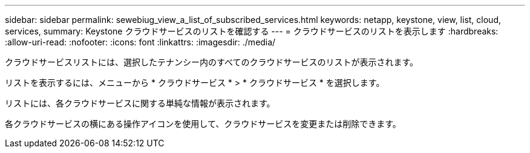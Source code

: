---
sidebar: sidebar 
permalink: sewebiug_view_a_list_of_subscribed_services.html 
keywords: netapp, keystone, view, list, cloud, services, 
summary: Keystone クラウドサービスのリストを確認する 
---
= クラウドサービスのリストを表示します
:hardbreaks:
:allow-uri-read: 
:nofooter: 
:icons: font
:linkattrs: 
:imagesdir: ./media/


[role="lead"]
クラウドサービスリストには、選択したテナンシー内のすべてのクラウドサービスのリストが表示されます。

リストを表示するには、メニューから * クラウドサービス * > * クラウドサービス * を選択します。

リストには、各クラウドサービスに関する単純な情報が表示されます。

各クラウドサービスの横にある操作アイコンを使用して、クラウドサービスを変更または削除できます。
